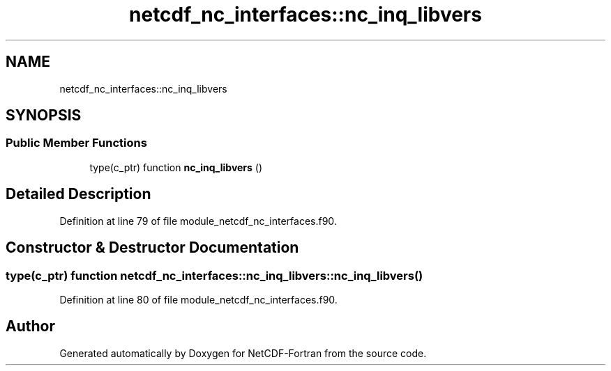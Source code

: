 .TH "netcdf_nc_interfaces::nc_inq_libvers" 3 "Wed Jan 17 2018" "Version 4.5.0-development" "NetCDF-Fortran" \" -*- nroff -*-
.ad l
.nh
.SH NAME
netcdf_nc_interfaces::nc_inq_libvers
.SH SYNOPSIS
.br
.PP
.SS "Public Member Functions"

.in +1c
.ti -1c
.RI "type(c_ptr) function \fBnc_inq_libvers\fP ()"
.br
.in -1c
.SH "Detailed Description"
.PP 
Definition at line 79 of file module_netcdf_nc_interfaces\&.f90\&.
.SH "Constructor & Destructor Documentation"
.PP 
.SS "type(c_ptr) function netcdf_nc_interfaces::nc_inq_libvers::nc_inq_libvers ()"

.PP
Definition at line 80 of file module_netcdf_nc_interfaces\&.f90\&.

.SH "Author"
.PP 
Generated automatically by Doxygen for NetCDF-Fortran from the source code\&.
